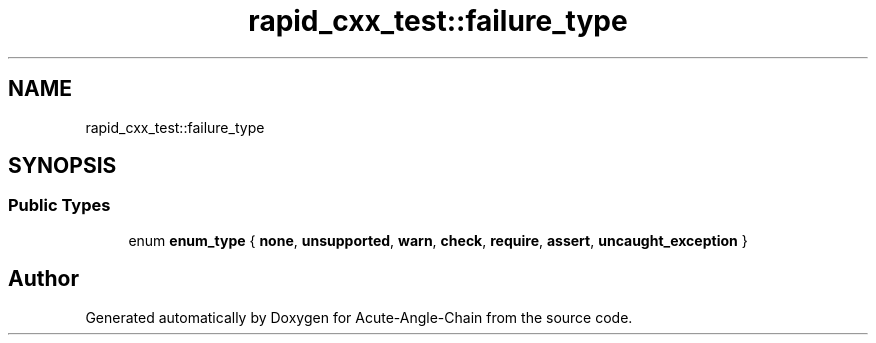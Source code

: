 .TH "rapid_cxx_test::failure_type" 3 "Sun Jun 3 2018" "Acute-Angle-Chain" \" -*- nroff -*-
.ad l
.nh
.SH NAME
rapid_cxx_test::failure_type
.SH SYNOPSIS
.br
.PP
.SS "Public Types"

.in +1c
.ti -1c
.RI "enum \fBenum_type\fP { \fBnone\fP, \fBunsupported\fP, \fBwarn\fP, \fBcheck\fP, \fBrequire\fP, \fBassert\fP, \fBuncaught_exception\fP }"
.br
.in -1c

.SH "Author"
.PP 
Generated automatically by Doxygen for Acute-Angle-Chain from the source code\&.
